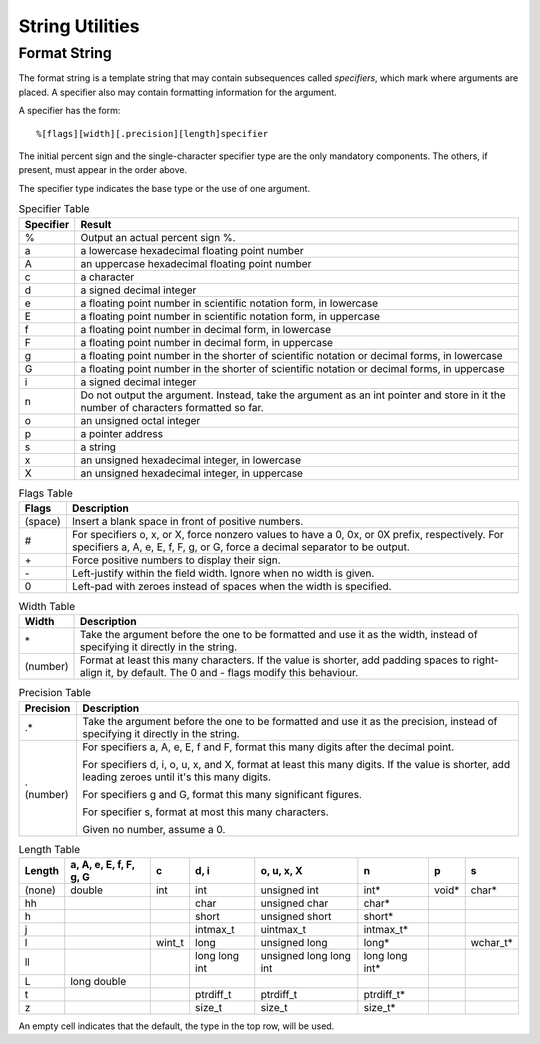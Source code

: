 String Utilities
================

.. c:type:: ConvertedInt

    This is an integer converted from a string.

    .. c:member:: char* after

        a pointer to the character after the integer in the string

    .. c:member:: int value
        
        the integer itself

    .. c:member:: bool valid

        true if an integer was read successfully

.. c:function:: const char* bool_to_string(bool b)

    Produce a string representing a boolean value.

    :param b: the bool
    :return: ``"true"`` or ``"false"``

.. c:function:: int copy_string(char* RESTRICT to, int to_size, \
        const char* RESTRICT from)

    Copy a string to an array. This copies either the whole string or the first
    ``to_size - 1`` bytes and a null terminator.

    :param to: the array to store the given string
    :param to_size: the size of the array available
    :param from: the string to copy
    :return: the number of bytes copied

.. c:function:: int count_char_occurrences(const char* string, char c)

    Count how many times a byte occurs in a string.

    :param string: the string
    :param c: the byte
    :return: a count

.. c:function:: int count_substring_occurrences(const char* string, \
        const char* pattern)

    Count the number of times a substring appears in a string.

    A substring only counts if it's an exact, case-sensitive match.

    :param string: the string
    :param pattern: the substring
    :return: a count

.. c:function:: int find_char(const char* s, char c)

    Find the first occurence of a byte in a string.

    :param s: the string
    :param c: the byte
    :return: the index of the byte, or :c:data:`invalid_index` if it isn't found

.. c:function:: int find_last_char(const char* s, char c)

    Find the last occurence of a byte in a string.

    :param s: the string
    :param c: the byte
    :return: the index of the byte, or :c:data:`invalid_index` if it isn't found

.. c:function:: char* find_string(const char* RESTRICT a, \
        const char* RESTRICT b)

    Find a substring in a string. This looks for an exact, case-sensitive match.

    :param a: the string to search
    :param b: the substring to look for
    :return: a pointer to the first byte of the substring or ``NULL`` if it
            wasn't found

.. c:function:: void float_to_string(char* string, int size, float value, \
        unsigned int precision)

    Write a real number to a string in decimal.

    :param string: the array to write the string

            Write whichever is shorter of scientific notation form or decimal
            form. If there isn't enough room in the array, the first
            ``size - 1`` characters will be written.

            - infinity will produce ``"infinity"``
            - Not-a-Number will produce ``"NaN"``
    :param size: the size of the array
    :param value: the real number
    :param precision: the number of decimal places of precision

.. c:function:: void format_string(char* buffer, int buffer_size, \
        const char* format, ...)

    Format a string using a given format and arguments.

    :param buffer: the array to write to

            If the array isn't big enough, only the first ``buffer_size - 1``
            bytes are written, plus the null terminator.
    :param buffer_size: the array size
    :param format: the format string

            See :ref:`section-format-string` for an in-depth description of the
            format string language.
    :param ...: a variable number of arguments, depending on the sequences in
            the format string

.. c:function:: int int_to_string(char* string, int size, int value)

    Write an integer to a string in decimal.

    :param string: the array to write the string
    :param size: the size of the array
    :param value: the integer
    :return: how many bytes were written

.. c:function:: bool only_control_characters(const char* string)

    Check if a string contains only control characters.

    :param string: the string
    :return: true if there's only control characters in the string

.. c:function:: void replace_chars(char* s, char original, char replacement)

    Find each occurence of a byte in a string and replace it with another byte.

    :param s: the string
    :param original: the byte to search for
    :param replacement: the byte to replace it with

.. c:function:: bool string_ends_with(const char* RESTRICT a, \
        const char* RESTRICT b)

    Check if a string ends with a substring.

    :param a: the string
    :param b: the substring
    :return: true if the string ends with the substring

.. c:function:: int string_size(const char* string)

    Find the size of a string in bytes.

    If the string is encoded in ASCII, it will be the number of characters in
    the string, but if it's UTF-8 instead use :c:func:`utf8_codepoint_count`.

    :param string: the string
    :return: a size in bytes

.. c:function:: bool string_starts_with(const char* RESTRICT a, \
        const char* RESTRICT b)

    Check if a string starts with a substring.

    :param a: the string
    :param b: the substring
    :return: true if the string starts with the substring

.. c:function:: MaybeDouble string_to_double(const char* string)

    Read a number string and produce the real number it represents.

    :param string: the string
    :return: the real number

.. c:function:: MaybeFloat string_to_float(const char* string)

    Read a number string and produce the real number it represents.

    :param string: the string
    :return: the real number

.. c:function:: MaybeInt string_to_int(const char* string)

    Read a number string and produce the integer it represents.

    :param string: the string, with digits in base 10
    :param value: the integer
    :return: true if the integer was read successfully

.. c:function:: ConvertedInt string_to_int_extra(const char* string, int base)

    Read a number string and produce the integer it represents.

    :param string: the string
    :param base: the base of the integer to read

            If this is zero, look for an prefix to indicate the base.

            - ``0x`` for hexadecimal
            - ``0`` for octal
            - nothing for decimal
    :return: the integer

.. c:function:: bool strings_match(const char* RESTRICT a, \
        const char* RESTRICT b)

    Check if two strings match.

    This is an exact byte-for-byte comparison and is case sensitive.

    :param a: the first string
    :param b: the second string
    :return: true if they contain the same bytes

.. c:function:: void va_list_format_string(char* buffer, int buffer_size, \
        const char* format, va_list* arguments)

    Format a string using a given format and arguments.

    :param buffer: the array to write to

            If the array isn't big enough, only the first ``buffer_size - 1``
            bytes are written, plus the null terminator.
    :param buffer_size: the array size
    :param format: the format string

            See :ref:`section-format-string` for an in-depth description of the
            format string language.
    :param arguments: a variable-argument list of arguments corresponding to
            sequences in the format string


.. _section-format-string:

Format String
-------------

The format string is a template string that may contain subsequences called
*specifiers*, which mark where arguments are placed. A specifier also may
contain formatting information for the argument.

A specifier has the form::

    %[flags][width][.precision][length]specifier

The initial percent sign and the single-character specifier type are the only
mandatory components. The others, if present, must appear in the order above.

The specifier type indicates the base type or the use of one argument.

.. table:: Specifier Table

    =========  =================================================================
    Specifier  Result
    =========  =================================================================
    %          Output an actual percent sign %.
    ---------  -----------------------------------------------------------------
    a          a lowercase hexadecimal floating point number
    ---------  -----------------------------------------------------------------
    A          an uppercase hexadecimal floating point number
    ---------  -----------------------------------------------------------------
    c          a character
    ---------  -----------------------------------------------------------------
    d          a signed decimal integer
    ---------  -----------------------------------------------------------------
    e          a floating point number in scientific notation form, in lowercase
    ---------  -----------------------------------------------------------------
    E          a floating point number in scientific notation form, in uppercase
    ---------  -----------------------------------------------------------------
    f          a floating point number in decimal form, in lowercase
    ---------  -----------------------------------------------------------------
    F          a floating point number in decimal form, in uppercase
    ---------  -----------------------------------------------------------------
    g          a floating point number in the shorter of scientific notation or
               decimal forms, in lowercase
    ---------  -----------------------------------------------------------------
    G          a floating point number in the shorter of scientific notation or
               decimal forms, in uppercase
    ---------  -----------------------------------------------------------------
    i          a signed decimal integer
    ---------  -----------------------------------------------------------------
    n          Do not output the argument. Instead, take the argument as an int
               pointer and store in it the number of characters formatted so
               far.
    ---------  -----------------------------------------------------------------
    o          an unsigned octal integer
    ---------  -----------------------------------------------------------------
    p          a pointer address
    ---------  -----------------------------------------------------------------
    s          a string
    ---------  -----------------------------------------------------------------
    x          an unsigned hexadecimal integer, in lowercase
    ---------  -----------------------------------------------------------------
    X          an unsigned hexadecimal integer, in uppercase
    =========  =================================================================

.. table:: Flags Table

    =======  ===================================================================
    Flags    Description
    =======  ===================================================================
    (space)  Insert a blank space in front of positive numbers.
    -------  -------------------------------------------------------------------
    #        For specifiers o, x, or X, force nonzero values to have a 0, 0x, or
             0X prefix, respectively. For specifiers a, A, e, E, f, F, g, or G,
             force a decimal separator to be output.
    -------  -------------------------------------------------------------------
    \+       Force positive numbers to display their sign.
    -------  -------------------------------------------------------------------
    \-       Left-justify within the field width. Ignore when no width is given.
    -------  -------------------------------------------------------------------
    0        Left-pad with zeroes instead of spaces when the width is specified.
    =======  ===================================================================

.. table:: Width Table

    ========  ==================================================================
    Width     Description
    ========  ==================================================================
    \*        Take the argument before the one to be formatted and use it as
              the width, instead of specifying it directly in the string.
    --------  ------------------------------------------------------------------
    (number)  Format at least this many characters. If the value is shorter, add
              padding spaces to right-align it, by default. The 0 and - flags
              modify this behaviour.
    ========  ==================================================================

.. table:: Precision Table

    =========  =================================================================
    Precision  Description
    =========  =================================================================
    .*         Take the argument before the one to be formatted and use it as
               the precision, instead of specifying it directly in the string.
    ---------  -----------------------------------------------------------------
    .(number)  For specifiers a, A, e, E, f and F, format this many digits after
               the decimal point.

               For specifiers d, i, o, u, x, and X, format at least this many
               digits. If the value is shorter, add leading zeroes until it's
               this many digits.

               For specifiers g and G, format this many significant figures.

               For specifier s, format at most this many characters.

               Given no number, assume a 0.
    =========  =================================================================

.. table:: Length Table

    ======  ======  ======  =========  =========  ==========  =====  ========
    Length  a, A,   c       d, i       o, u, x,   n           p      s
            e, E,                      X
            f, F,
            g, G
    ======  ======  ======  =========  =========  ==========  =====  ========
    (none)  double  int     int        unsigned   int*        void*  char*
                                       int
    ------  ------  ------  ---------  ---------  ----------  -----  --------
    hh                      char       unsigned   char*
                                       char
    ------  ------  ------  ---------  ---------  ----------  -----  --------
    h                       short      unsigned   short*
                                       short
    ------  ------  ------  ---------  ---------  ----------  -----  --------
    j                       intmax_t   uintmax_t  intmax_t*
    ------  ------  ------  ---------  ---------  ----------  -----  --------
    l               wint_t  long       unsigned   long*              wchar_t*
                                       long
    ------  ------  ------  ---------  ---------  ----------  -----  --------
    ll                      long long  unsigned   long long
                            int        long long  int*
                                       int
    ------  ------  ------  ---------  ---------  ----------  -----  --------
    L       long
            double
    ------  ------  ------  ---------  ---------  ----------  -----  --------
    t                       ptrdiff_t  ptrdiff_t  ptrdiff_t*
    ------  ------  ------  ---------  ---------  ----------  -----  --------
    z                       size_t     size_t     size_t*
    ======  ======  ======  =========  =========  ==========  =====  ========

An empty cell indicates that the default, the type in the top row, will be used.

